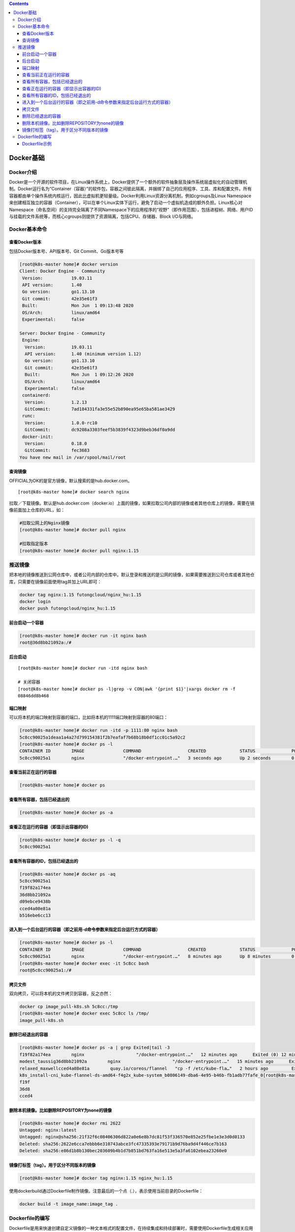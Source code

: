 .. contents::
   :depth: 3
..

Docker基础
==========

Docker介绍
----------

Docker是一个开源的软件项目，在Linux操作系统上，Docker提供了一个额外的软件抽象层及操作系统层虚拟化的自动管理机制。Docker运行名为“Container（容器）”的软件包，容器之间彼此隔离，并捆绑了自己的应用程序、工具、库和配置文件。所有容器都由单个操作系统内核运行，因此比虚拟机更轻量级。Docker利用Linux资源分离机制，例如cgroups及Linux
Namespace来创建相互独立的容器（Container），可以在单个Linux实体下运行，避免了启动一个虚拟机造成的额外负担。Linux核心对Namespace（命名空间）的支持完全隔离了不同Namespace下的应用程序的“视野”（即作用范围），包括进程树、网络、用户ID与挂载的文件系统等，而核心cgroups则提供了资源隔离，包括CPU、存储器、Block
I/O与网络。

Docker基本命令
--------------

查看Docker版本
~~~~~~~~~~~~~~

包括Docker版本号、API版本号、Git Commit、Go版本号等

.. code:: shell

    [root@k8s-master home]# docker version
    Client: Docker Engine - Community
     Version:           19.03.11
     API version:       1.40
     Go version:        go1.13.10
     Git commit:        42e35e61f3
     Built:             Mon Jun  1 09:13:48 2020
     OS/Arch:           linux/amd64
     Experimental:      false

    Server: Docker Engine - Community
     Engine:
      Version:          19.03.11
      API version:      1.40 (minimum version 1.12)
      Go version:       go1.13.10
      Git commit:       42e35e61f3
      Built:            Mon Jun  1 09:12:26 2020
      OS/Arch:          linux/amd64
      Experimental:     false
     containerd:
      Version:          1.2.13
      GitCommit:        7ad184331fa3e55e52b890ea95e65ba581ae3429
     runc:
      Version:          1.0.0-rc10
      GitCommit:        dc9208a3303feef5b3839f4323d9beb36df0a9dd
     docker-init:
      Version:          0.18.0
      GitCommit:        fec3683
    You have new mail in /var/spool/mail/root

查询镜像
~~~~~~~~

OFFICIAL为OK的是官方镜像，默认搜索的是hub.docker.com。

::

    [root@k8s-master home]# docker search nginx

拉取／下载镜像。默认是hub.docker.com（docker.io）上面的镜像，如果拉取公司内部的镜像或者其他仓库上的镜像，需要在镜像前面加上仓库的URL，如：

.. code:: shell

    #拉取公网上的Nginx镜像
    [root@k8s-master home]# docker pull nginx

    #拉取指定版本
    [root@k8s-master home]# docker pull nginx:1.15

推送镜像
--------

把本地的镜像推送到公网仓库中，或者公司内部的仓库中。默认登录和推送的是公网的镜像，如果需要推送到公司仓库或者其他仓库，只需要在镜像前面使用tag并加上URL即可：

.. code:: shell

    docker tag nginx:1.15 futongcloud/nginx_hu:1.15
    docker login
    docker push futongcloud/nginx_hu:1.15

前台启动一个容器
~~~~~~~~~~~~~~~~

.. code:: shell

    [root@k8s-master home]# docker run -it nginx bash
    root@36d8bb21092a:/# 

后台启动
~~~~~~~~

::

    [root@k8s-master home]# docker run -itd nginx bash

    # 关闭容器
    [root@k8s-master home]# docker ps -l|grep -v CON|awk '{print $1}'|xargs docker rm -f
    08846dd8b468

端口映射
~~~~~~~~

可以将本机的端口映射到容器的端口，比如将本机的1111端口映射到容器的80端口：

.. code:: bash

    [root@k8s-master home]# docker run -itd -p 1111:80 nginx bash
    5c8cc90025a1deaa1a4a27d799154381f2b7eafaf7b68b18b0df1cc01c5a92c2
    [root@k8s-master home]# docker ps -l
    CONTAINER ID        IMAGE               COMMAND                  CREATED             STATUS              PORTS                  NAMES
    5c8cc90025a1        nginx               "/docker-entrypoint.…"   3 seconds ago       Up 2 seconds        0.0.0.0:1111->80/tcp   elastic_hasle

查看当前正在运行的容器
~~~~~~~~~~~~~~~~~~~~~~

.. code:: shell

    [root@k8s-master home]# docker ps

查看所有容器，包括已经退出的
~~~~~~~~~~~~~~~~~~~~~~~~~~~~

.. code:: shell

    [root@k8s-master home]# docker ps -a

查看正在运行的容器（即显示出容器的ID)
~~~~~~~~~~~~~~~~~~~~~~~~~~~~~~~~~~~~~

.. code:: shell

    [root@k8s-master home]# docker ps -l -q
    5c8cc90025a1

查看所有容器的ID，包括已经退出的
~~~~~~~~~~~~~~~~~~~~~~~~~~~~~~~~

.. code:: shell

    [root@k8s-master home]# docker ps -aq
    5c8cc90025a1
    f19f82a174ea
    36d8bb21092a
    d09ebce9438b
    cced4a08e81a
    b516ebe6cc13

进入到一个后台运行的容器（即之前用-d命令参数来指定后台运行方式的容器）
~~~~~~~~~~~~~~~~~~~~~~~~~~~~~~~~~~~~~~~~~~~~~~~~~~~~~~~~~~~~~~~~~~~~~~

.. code:: shell

    [root@k8s-master home]# docker ps -l
    CONTAINER ID        IMAGE               COMMAND                  CREATED             STATUS              PORTS                  NAMES
    5c8cc90025a1        nginx               "/docker-entrypoint.…"   8 minutes ago       Up 8 minutes        0.0.0.0:1111->80/tcp   elastic_haslett
    [root@k8s-master home]# docker exec -it 5c8cc bash
    root@5c8cc90025a1:/# 

拷贝文件
~~~~~~~~

双向拷贝，可以将本机的文件拷贝到容器，反之亦然：

.. code:: shell

    docker cp image_pull-k8s.sh 5c8cc:/tmp
    [root@k8s-master home]# docker exec 5c8cc ls /tmp/
    image_pull-k8s.sh

删除已经退出的容器
~~~~~~~~~~~~~~~~~~

.. code:: shell

    [root@k8s-master home]# docker ps -a | grep Exited|tail -3
    f19f82a174ea        nginx                    "/docker-entrypoint.…"   12 minutes ago      Exited (0) 12 minutes ago                            
    modest_taussig36d8bb21092a        nginx                    "/docker-entrypoint.…"   15 minutes ago      Exited (130) 14 minutes ago                          
    relaxed_maxwellcced4a08e81a        quay.io/coreos/flannel   "cp -f /etc/kube-fla…"   2 hours ago         Exited (0) 2 hours ago                               
    k8s_install-cni_kube-flannel-ds-amd64-f4g2x_kube-system_b0806149-dba6-4e95-b46b-fb1adb77fafe_0[root@k8s-master home]# docker rm f19f 36d8 cced4
    f19f
    36d8
    cced4

删除本机镜像。比如删除REPOSITORY为none的镜像
~~~~~~~~~~~~~~~~~~~~~~~~~~~~~~~~~~~~~~~~~~~~

.. code:: shell

    [root@k8s-master home]# docker rmi 2622
    Untagged: nginx:latest
    Untagged: nginx@sha256:21f32f6c08406306d822a0e6e8b7dc81f53f336570e852e25fbe1e3e3d0d0133
    Deleted: sha256:2622e6cca7ebbb6e310743abce3fc47335393e79171b9d76ba9d4f446ce7b163
    Deleted: sha256:e86d1b8b130bec203609b4b1d7b851bd763fa16e513e5a3fa6102ebea23260e0

镜像打标签（tag）。用于区分不同版本的镜像
~~~~~~~~~~~~~~~~~~~~~~~~~~~~~~~~~~~~~~~~~

.. code:: shell

    [root@k8s-master home]# docker tag nginx:1.15 nginx_hu:1.15

使用dockerbuild通过Dockerfile制作镜像。注意最后的一个点（.），表示使用当前目录的Dockerfile：

.. code:: shell

    docker build -t image_name:image_tag .

Dockerfile的编写
----------------

Dockerfile是用来快速创建自定义镜像的一种文本格式的配置文件，在持续集成和持续部署时，需要使用Dockerfile生成相关应用程序的镜像，然后推送到公司内部仓库中，再通过部署策略把镜像部署到Kubernetes中。通过Dockerfile提供的命令可以构建Dockerfile文件，Dockerfile的常用命令如下：

.. figure:: ../_static/dockerfile001.png
   :alt: 

以下简单演示每个命令的使用方法。使用RUN创建一个用户：

.. code:: shell

    [root@k8s-master dockefile]# cat Dockerfile 
    # base image
    FROM centos:6
    MAINTAINER dot
    RUN useradd dot
    #执行构建
    docker build -t centos:user .

使用ENV定义环境变量并用CMD执行命令：

.. code:: shell

    [root@k8s-master dockefile]# cat Dockerfile 
    # base image
    FROM centos:6
    MAINTAINER dot
    RUN useradd dot && mkdir dot 
    ENV envir=yesy version=1.0
    CMD echo "envir:$envir version:$version"

.. code:: shell

    # 执行构建
    [root@k8s-master dockefile]# docker build -t centos:env-cmd .
    # 启动镜像验证ENV和CMD
    [root@k8s-master dockefile]# docker run centos:env-cmd
    envir:yesy version:1.0

使用ADD添加一个压缩包，使用WORKDIR改变工作目录：

.. code:: shell

    [root@k8s-master dockerfile2]# cat Dockerfile 
    # base image
    FROM nginx
    MAINTAINER dot
    ADD ./index.tar.gz  /usr/share/nginx/html/
    WORKDIR /usr/share/nginx/html

使用COPY拷贝指定目录下的所有文件到容器，不包括本级目录。此时只会拷贝webroot下的所有文件，不会将webroot拷贝过去：

.. code:: shell

    cat Dockerfile 
    # base image
    FROM nginx
    MAINTAINER dot
    ADD ./index.tar.gz  /usr/share/nginx/html/
    WORKDIR /usr/share/nginx/html
    COPY webroot/ .

设置启动容器的用户，在生产环境中一般不建议使用root启动容器，所以可以根据公司业务场景自定义启动容器的用户：

.. code:: shell

    [root@k8s-master dockerfile2]# cat Dockerfile 
    # base image
    FROM nginx
    MAINTAINER dot
    ADD ./index.tar.gz  /usr/share/nginx/html/
    WORKDIR /usr/share/nginx/html
    COPY webroot/ .
    RUN useradd -m tomcat -u 1001
    USER 1001

使用Volume创建容器可挂载点：

.. code:: shell

    [root@k8s-master dockerfile3]# cat Dockerfile 
    #base image
    FROM centos:6
    MAINTAINER dot

    VOLUME /data

挂载Web目录到/data，注意，对于宿主机路径，要写绝对路径：

.. code:: bash

    [root@k8s-master dockerfile3]# docker run -it --rm -v `pwd`/web:/data centos:volume bash

Dockerfile示例
~~~~~~~~~~~~~~

::

    FROM ubuntu:18.04

    RUN mkdir /kubespray
    WORKDIR /kubespray
    RUN apt update -y && \
        apt install -y \
        libssl-dev python3-dev sshpass apt-transport-https jq moreutils \
        ca-certificates curl gnupg2 software-properties-common python3-pip rsync
    RUN  curl -fsSL https://download.docker.com/linux/ubuntu/gpg | apt-key add - && \
         add-apt-repository \
         "deb [arch=amd64] https://download.docker.com/linux/ubuntu \
         $(lsb_release -cs) \
         stable" \
         && apt update -y && apt-get install docker-ce -y
    COPY . .
    RUN /usr/bin/python3 -m pip install pip -U && /usr/bin/python3 -m pip install -r tests/requirements.txt && python3 -m pip install -r requirements.txt && update-alternatives --install /usr/bin/python python /usr/bin/python3 1
    RUN curl -LO https://storage.googleapis.com/kubernetes-release/release/v1.17.5/bin/linux/amd64/kubectl \
        && chmod a+x kubectl && cp kubectl /usr/local/bin/kubectl

    # Some tools like yamllint need this
    ENV LANG=C.UTF-8
